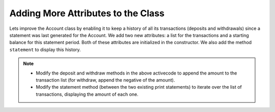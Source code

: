 ..  Copyright (C)  Brad Miller, David Ranum, Jeffrey Elkner, Peter Wentworth, Allen B. Downey, Chris
    Meyers, and Dario Mitchell.  Permission is granted to copy, distribute
    and/or modify this document under the terms of the GNU Free Documentation
    License, Version 1.3 or any later version published by the Free Software
    Foundation; with Invariant Sections being Forward, Prefaces, and
    Contributor List, no Front-Cover Texts, and no Back-Cover Texts.  A copy of
    the license is included in the section entitled "GNU Free Documentation
    License".

Adding More Attributes to the Class
-----------------------------------

Lets improve the Account class by enabling it to keep a history of all its transactions (deposits and withdrawals) since a statement was last generated for the Account. We add two new attributes: a list for the transactions and a starting balance for this statement period. Both of these attributes are initialized in the constructor. We also add the method ``statement`` to display this history.

.. activecode:: oop1_11
    
    class Account:
        """ Account class for representing and manipulating bank accounts. """
        
        def __init__(self):
            """ Create a new account with zero balance"""
            self.__balance = 0.00
            self.__trans = []
            self.__start = 0.00

        def getBalance(self):
            return self.__balance

        def deposit(self, amount):
            if amount >= 0:
                self.__balance += amount

        def withdraw(self, amount):
            if self.__balance >= amount:
                self.__balance -= amount

        def __str__(self):
            return "${:,.2f}".format(self.__balance)

        def statement(self):
            print('starting balance ${:>8,.2f}'.format(self.__start))
            
            print('ending balance   ${:>8,.2f}'.format(self.__balance))

    p = Account()
    p.deposit(150)
    p.withdraw(30)
    p.withdraw(20)
    p.statement()
          

.. note::
   * Modify the deposit and withdraw methods in the above activecode to append the amount to the transaction list (for withdraw, append the negative of the amount).

   * Modify the statement method (between the two existing print statements) to iterate over the list of transactions, displaying the amount of each one.